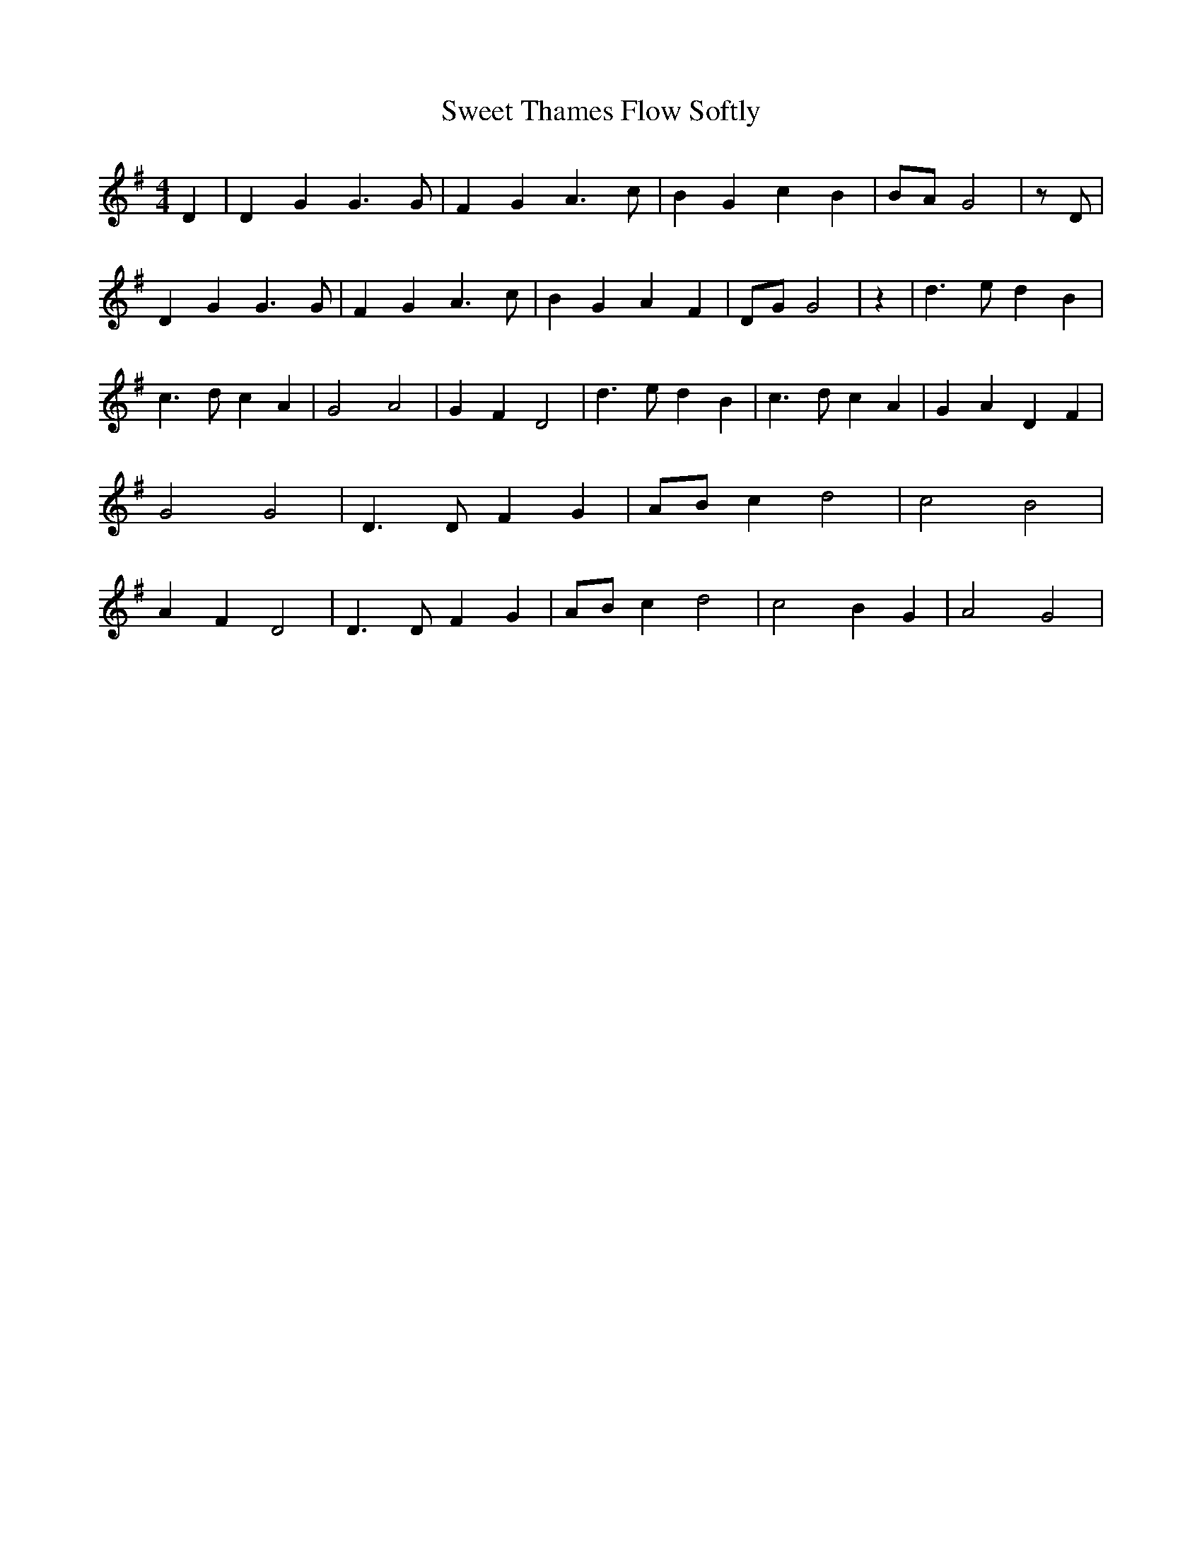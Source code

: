 % Generated more or less automatically by swtoabc by Erich Rickheit KSC
X:1
T:Sweet Thames Flow Softly
M:4/4
L:1/4
K:G
 D| D G G3/2 G/2| F G A3/2 c/2| B G c B|B/2-A/2 G2| z/2 D/2| D G G3/2 G/2|\
 F G A3/2 c/2| B G A F|D/2-G/2 G2| z| d3/2 e/2 d B| c3/2 d/2 c A| G2 A2|\
 G F D2| d3/2 e/2 d B| c3/2 d/2 c A| G- A D F| G2 G2| D3/2 D/2 F G|\
A/2-B/2 c d2| c2 B2| A F D2| D3/2 D/2 F G|A/2-B/2 c d2| c2 B G| A2 G2|\


